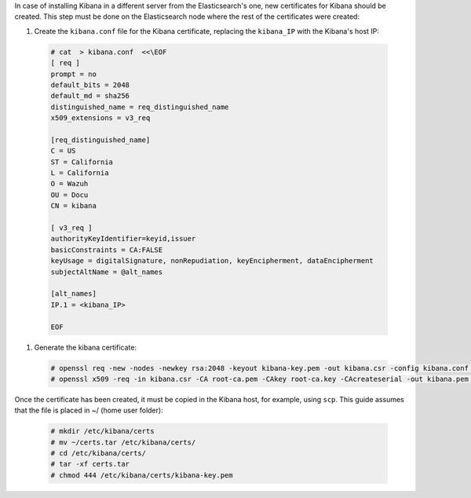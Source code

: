 .. Copyright (C) 2020 Wazuh, Inc.

In case of installing Kibana in a different server from the Elasticsearch's one, new certificates for Kibana should be created. This step must be done on the Elasticsearch node where the rest of the certificates were created:

#. Create the ``kibana.conf`` file for the Kibana certificate, replacing the ``kibana_IP`` with the Kibana's host IP:

  .. code-block:: console

    # cat  > kibana.conf  <<\EOF
    [ req ]
    prompt = no
    default_bits = 2048
    default_md = sha256
    distinguished_name = req_distinguished_name
    x509_extensions = v3_req

    [req_distinguished_name]
    C = US
    ST = California
    L = California
    O = Wazuh
    OU = Docu
    CN = kibana

    [ v3_req ]
    authorityKeyIdentifier=keyid,issuer
    basicConstraints = CA:FALSE
    keyUsage = digitalSignature, nonRepudiation, keyEncipherment, dataEncipherment
    subjectAltName = @alt_names

    [alt_names]
    IP.1 = <kibana_IP>

    EOF


#. Generate the kibana certificate:

  .. code-block:: console

    # openssl req -new -nodes -newkey rsa:2048 -keyout kibana-key.pem -out kibana.csr -config kibana.conf -days 3650
    # openssl x509 -req -in kibana.csr -CA root-ca.pem -CAkey root-ca.key -CAcreateserial -out kibana.pem -extfile kibana.conf -extensions v3_req -days 3650

Once the certificate has been created, it must be copied in the Kibana host, for example, using ``scp``. This guide assumes that the file is placed in ~/ (home user folder):

  .. code-block:: console

    # mkdir /etc/kibana/certs
    # mv ~/certs.tar /etc/kibana/certs/
    # cd /etc/kibana/certs/
    # tar -xf certs.tar
    # chmod 444 /etc/kibana/certs/kibana-key.pem

.. End of include file
